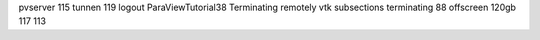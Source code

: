 pvserver 115 tunnen 119 logout ParaViewTutorial38 Terminating remotely vtk subsections terminating 88 offscreen 120gb 117 113
